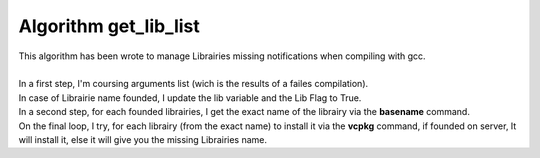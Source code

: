 Algorithm get_lib_list
======================

| This algorithm has been wrote to manage Librairies missing notifications when compiling with gcc.
| 
| In a first step, I'm coursing arguments list (wich is the results of a failes compilation).
| In case of Librairie name founded, I update the lib variable and the Lib Flag to True.
| In a second step, for each founded librairies, I get the exact name of the librairy via the **basename** command.
| On the final loop, I try, for each librairy (from the exact name) to install it via the **vcpkg** command, if founded on server, It will install it, else it will give you the missing Librairies name.